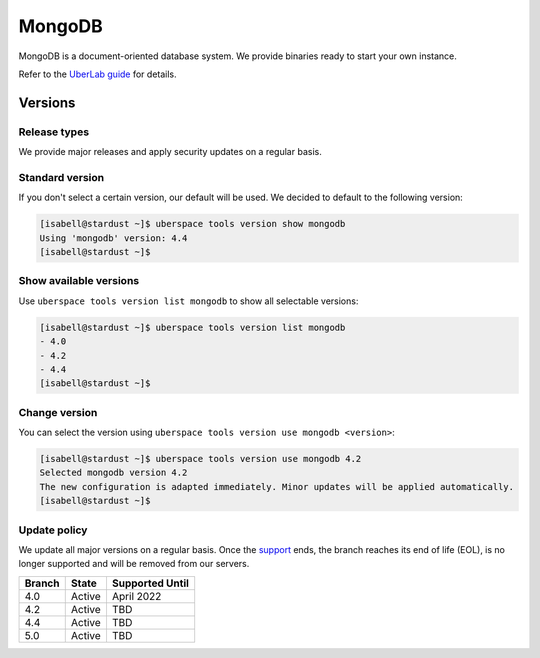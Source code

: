 .. _mongodb:

#######
MongoDB
#######

MongoDB is a document-oriented database system. We provide binaries ready to start your own instance.

Refer to the `UberLab guide <https://lab.uberspace.de/en/guide_mongodb.html>`_ for details.


Versions
========

Release types
-------------

We provide major releases and apply security updates on a regular basis.

Standard version
----------------

If you don't select a certain version, our default will be used. We decided to
default to the following version:

.. code-block:: bash

  [isabell@stardust ~]$ uberspace tools version show mongodb
  Using 'mongodb' version: 4.4
  [isabell@stardust ~]$

Show available versions
-----------------------

Use ``uberspace tools version list mongodb`` to show all selectable versions:

.. code-block:: bash

  [isabell@stardust ~]$ uberspace tools version list mongodb
  - 4.0
  - 4.2
  - 4.4
  [isabell@stardust ~]$

Change version
--------------

You can select the version using ``uberspace tools version use mongodb <version>``:

.. code-block:: bash

  [isabell@stardust ~]$ uberspace tools version use mongodb 4.2
  Selected mongodb version 4.2
  The new configuration is adapted immediately. Minor updates will be applied automatically.
  [isabell@stardust ~]$

Update policy
-------------

We update all major versions on a regular basis. Once the `support
<https://www.mongodb.com/support-policy/lifecycles/>`_ ends, the branch reaches
its end of life (EOL), is no longer supported and will be removed from our
servers.

+--------+-------------------------+------------------+
| Branch | State                   | Supported Until  |
+========+=========================+==================+
| 4.0    | Active                  | April 2022       |
+--------+-------------------------+------------------+
| 4.2    | Active                  | TBD              |
+--------+-------------------------+------------------+
| 4.4    | Active                  | TBD              |
+--------+-------------------------+------------------+
| 5.0    | Active                  | TBD              |
+--------+-------------------------+------------------+
